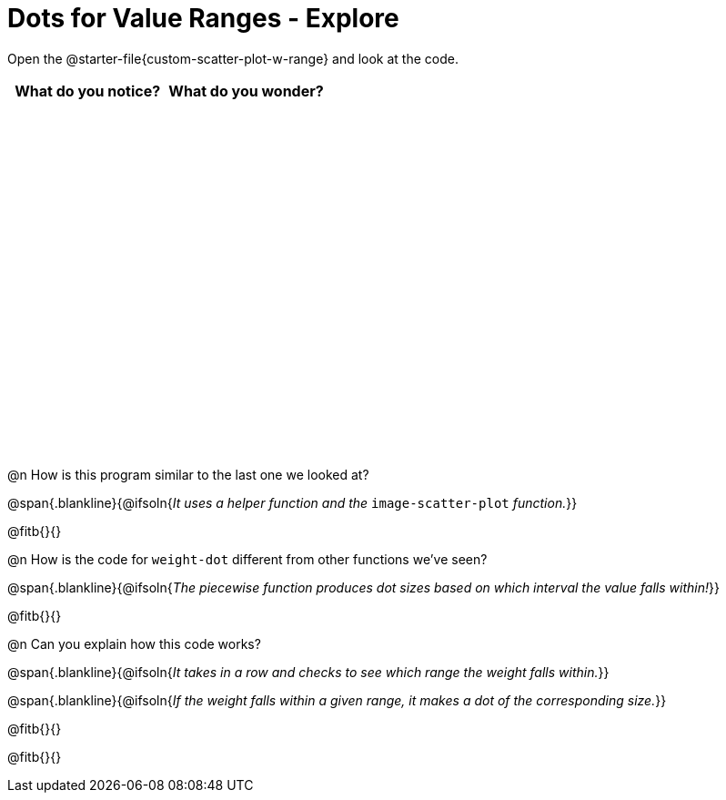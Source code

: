 = Dots for Value Ranges - Explore

++++
<style>
#content tbody tr { height: 4in; }
</style>
++++

Open the @starter-file{custom-scatter-plot-w-range} and look at the code.

[cols="^1,^1", options="header"]
|===
| *What do you notice?* | What do you wonder?
|						|
|===

@n How is this program similar to the last one we looked at?

@span{.blankline}{@ifsoln{_It uses a helper function and the_ `image-scatter-plot` _function._}}

@fitb{}{}

@n How is the code for `weight-dot` different from other functions we've seen?

@span{.blankline}{@ifsoln{_The piecewise function produces dot sizes based on which interval the value falls within!_}}

@fitb{}{}

@n Can you explain how this code works?

@span{.blankline}{@ifsoln{_It takes in a row and checks to see which range the weight falls within._}}

@span{.blankline}{@ifsoln{_If the weight falls within a given range, it makes a dot of the corresponding size._}}

@fitb{}{}

@fitb{}{}
